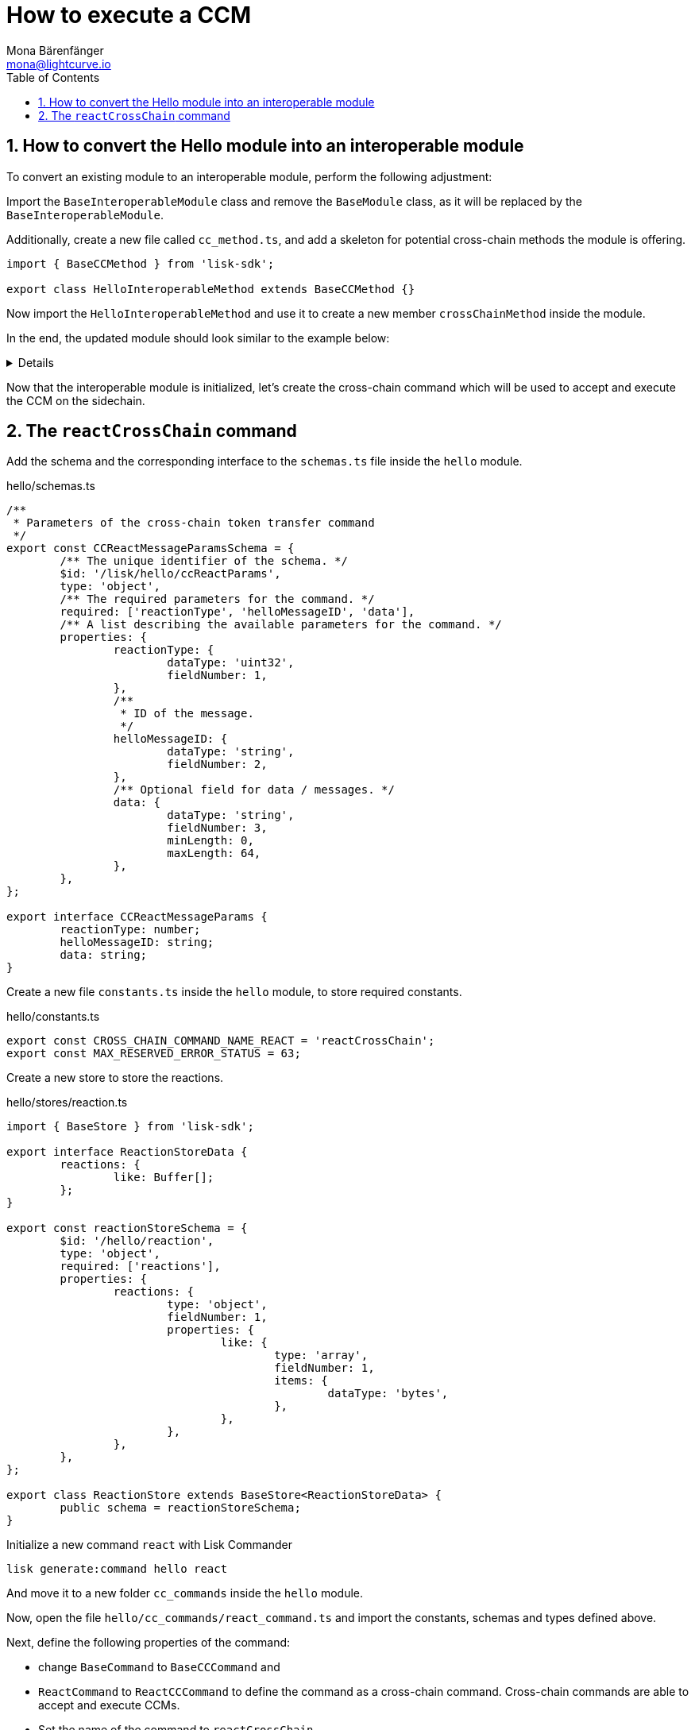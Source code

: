 = How to execute a CCM
Mona Bärenfänger <mona@lightcurve.io>
:toc:
:idprefix:
:idseparator: -
:sectnums:

== How to convert the Hello module into an interoperable module

To convert an existing module to an interoperable module, perform the following adjustment:

Import the `BaseInteroperableModule` class and remove the `BaseModule` class, as it will be replaced by the `BaseInteroperableModule`.

Additionally, create a new file called `cc_method.ts`, and add a skeleton for potential cross-chain methods the module is offering.

[source,typescript]
----
import { BaseCCMethod } from 'lisk-sdk';

export class HelloInteroperableMethod extends BaseCCMethod {}
----

Now import the `HelloInteroperableMethod` and use it to create a new member `crossChainMethod` inside the module.

In the end, the updated module should look similar to the example below:

[%collapsible]
=====
.hello/module.ts
[source,typescript]
----
/* eslint-disable class-methods-use-this */
// Replace BaseModule with BaseInteroperableModule
import {
	validator,
	BaseInteroperableModule,
    // ...
} from 'lisk-sdk';
// Import the newly created cc_method
import { HelloInteroperableMethod } from './cc_method';

// ...


export class HelloModule extends BaseInteroperableModule {
    public endpoint = new HelloEndpoint(this.stores, this.offchainStores);
	public method = new HelloMethod(this.stores, this.events);
	public commands = [new CreateHelloCommand(this.stores, this.events)];
    // Assign HelloInteroperableMethod to crossChainMethod
	public crossChainMethod = new HelloInteroperableMethod(this.stores, this.events);

	// ...
}
----
=====

Now that the interoperable module is initialized, let's create the cross-chain command which will be used to accept and execute the CCM on the sidechain.

== The `reactCrossChain` command

Add the schema and the corresponding interface to the `schemas.ts` file inside the `hello` module.

.hello/schemas.ts
[source,typescript]
----
/**
 * Parameters of the cross-chain token transfer command
 */
export const CCReactMessageParamsSchema = {
	/** The unique identifier of the schema. */
	$id: '/lisk/hello/ccReactParams',
	type: 'object',
	/** The required parameters for the command. */
	required: ['reactionType', 'helloMessageID', 'data'],
	/** A list describing the available parameters for the command. */
	properties: {
		reactionType: {
			dataType: 'uint32',
			fieldNumber: 1,
		},
		/**
		 * ID of the message.
		 */
		helloMessageID: {
			dataType: 'string',
			fieldNumber: 2,
		},
		/** Optional field for data / messages. */
		data: {
			dataType: 'string',
			fieldNumber: 3,
			minLength: 0,
			maxLength: 64,
		},
	},
};

export interface CCReactMessageParams {
	reactionType: number;
	helloMessageID: string;
	data: string;
}
----

Create a new file `constants.ts` inside the `hello` module, to store required constants.

.hello/constants.ts
[source,typescript]
----
export const CROSS_CHAIN_COMMAND_NAME_REACT = 'reactCrossChain';
export const MAX_RESERVED_ERROR_STATUS = 63;
----

Create a new store to store the reactions.

.hello/stores/reaction.ts
[source,typescript]
----
import { BaseStore } from 'lisk-sdk';

export interface ReactionStoreData {
	reactions: {
		like: Buffer[];
	};
}

export const reactionStoreSchema = {
	$id: '/hello/reaction',
	type: 'object',
	required: ['reactions'],
	properties: {
		reactions: {
			type: 'object',
			fieldNumber: 1,
			properties: {
				like: {
					type: 'array',
					fieldNumber: 1,
					items: {
						dataType: 'bytes',
					},
				},
			},
		},
	},
};

export class ReactionStore extends BaseStore<ReactionStoreData> {
	public schema = reactionStoreSchema;
}
----

Initialize a new command `react` with Lisk Commander

[source,bash]
----
lisk generate:command hello react
----

And move it to a new folder `cc_commands` inside the `hello` module.

Now, open the file `hello/cc_commands/react_command.ts` and import the constants, schemas and types defined above.

Next, define the following properties of the command:

* change `BaseCommand` to `BaseCCCommand` and
* `ReactCommand` to `ReactCCCommand` to define the command as a cross-chain command.
Cross-chain commands are able to accept and execute CCMs.
//TODO: Is it required that the command names for commands creating and executing a specific CCM must match?
* Set the name of the command to `reactCrossChain`.
* Set the command schema to equal `CCReactMessageParamsSchema`.

.hello/cc_commands/react_command.ts
[source,typescript]
----
import { BaseCCCommand, CrossChainMessageContext, codec, cryptography, db } from 'lisk-sdk';
import { CCReactMessageParamsSchema, CCReactMessageParams } from '../schemas';
import { MAX_RESERVED_ERROR_STATUS, CROSS_CHAIN_COMMAND_NAME_REACT } from '../constants';
import { ReactionStore, ReactionStoreData } from '../stores/reaction';
import { MessageStore } from '../stores/message';

export class ReactCCCommand extends BaseCCCommand {
	public schema = CCReactMessageParamsSchema;

	public get name(): string {
		return CROSS_CHAIN_COMMAND_NAME_REACT;
	}
}
----

Now, go back to the `react_command.ts` file, and implement the command verification.

To keep the example simple, we only check if the `receivingChainID` parameter doesn't equal the value of the sending chain.

Extend the `verify()` hook to include more checks for the other parameters as well, as desired.

.hello/cc_commands/react_command.ts
[source,typescript]
----
public async verify(ctx: CrossChainMessageContext): Promise<void> {
    const { ccm } = ctx;

    if (ccm.status > MAX_RESERVED_ERROR_STATUS) {
        throw new Error('Invalid CCM status code.');
    }

    const params = codec.decode<CCReactMessageParams>(crossChainReactParamsSchema, ccm.params);
    const messageCreatorAddress = cryptography.address.getAddressFromLisk32Address(
        params.helloMessageID,
    );
    if (!(await this.stores.get(MessageStore).has(ctx, messageCreatorAddress))) {
        throw new Error('Message ID does not exists.');
    }
}
----

.hello/cc_commands/react_command.ts
[source,typescript]
----
public async execute(ctx: CrossChainMessageContext): Promise<void> {
    const { ccm, logger } = ctx;
    logger.info('Executing React CCM');
    // const methodContext = ctx.getMethodContext();
    // const { sendingChainID, status, receivingChainID } = ccm;
    const params = codec.decode<CCReactMessageParams>(crossChainReactParamsSchema, ccm.params);
    logger.info(params, 'parameters');
    const { helloMessageID, reactionType } = params;
    const reactionSubstore = this.stores.get(ReactionStore);
    const messageCreatorAddress = cryptography.address.getAddressFromLisk32Address(helloMessageID);
    let msgReactions: ReactionStoreData;

    try {
        msgReactions = await reactionSubstore.get(ctx, messageCreatorAddress);
    } catch (error) {
        if (!(error instanceof db.NotFoundError)) {
            logger.info({ helloMessageID, crossChainCommand: this.name }, (error as Error).message);
            logger.error({ error }, 'Error when getting the reaction substore');
            throw error;
        }
        logger.info(
            { helloMessageID, crossChainCommand: this.name },
            `No entry exists for given helloMessageID ${helloMessageID}. Creating a default entry.`,
        );
        msgReactions = { reactions: { like: [] } };
    }
    if (reactionType === 0) {
        const hasLiked = msgReactions.reactions.like.indexOf(ctx.transaction.senderAddress);
        if (hasLiked  > -1) {
            msgReactions.reactions.like = msgReactions.reactions.like.splice(hasLiked, 1);
        } else {
            msgReactions.reactions.like.push(ctx.transaction.senderAddress);
        }
    } else {
        logger.error({ reactionType }, 'invalid reaction type');
    }
    await reactionSubstore.set(ctx, messageCreatorAddress, msgReactions);
}
----

Go back to the file `hello/module.ts` and update it as described in the code comments.

.hello/module.ts
[source,typescript]
----
import { BaseInteroperableModule, ModuleMetadata, ModuleInitArgs } from 'lisk-sdk';
import { ReactCrossChainCommand } from './commands/react_command';
import { ReactEndpoint } from './endpoint';
import { ReactMethod } from './method';
import { ReactInteroperableMethod } from './cc_method';
// Import the type for the InteroperabilityMethod
import { InteroperabilityMethod } from './types';

export class ReactModule extends BaseInteroperableModule {
	public endpoint = new ReactEndpoint(this.stores, this.offchainStores);
	public method = new ReactMethod(this.stores, this.events);
	public commands = [new ReactCrossChainCommand(this.stores, this.events)];
	public crossChainMethod = new ReactInteroperableMethod(this.stores, this.events);
    // Create a private member to store the methods of the interoperability module
	private _interoperabilityMethod!: InteroperabilityMethod;

	// ...

    // Assign the methods of the interoperability module to _interoperabilityMethod
	public addDependencies(interoperabilityMethod: InteroperabilityMethod) {
		this._interoperabilityMethod = interoperabilityMethod;
	}

	// Lifecycle hooks
	// eslint-disable-next-line @typescript-eslint/require-await
	public async init(_args: ModuleInitArgs) {
        // Pass the methods of the interoperability module to the reactCrossChain command
		this.commands[0].init({
			interoperabilityMethod: this._interoperabilityMethod,
		});
	}
}
----

Open the `app.ts` file, and register the module to the application.

Because the `ReactModule` is an *interoperable module*, it is required to call `app.registerInteroperableModule()` additionally.

Last but not least, call the `addDependencies()` method of the `ReactModule` with the methods of the interoperability module as parameter.

IMPORTANT: Please remove the redundant registration of the `ReactModule` in the `modules.ts` file. It was added automatically during the command initialization.

.app.ts
[source,typescript]
----
import { Application, PartialApplicationConfig } from 'lisk-sdk';
import { registerModules } from './modules';
import { registerPlugins } from './plugins';
import { ReactModule } from './modules/react/module';

export const getApplication = (config: PartialApplicationConfig): Application => {
	const { app, method } = Application.defaultApplication(config);
	const reactModule = new ReactModule();
	app.registerModule(reactModule);
	app.registerInteroperableModule(reactModule);
	reactModule.addDependencies(method.interoperability);

	registerModules(app);
	registerPlugins(app);

	return app;
};
----